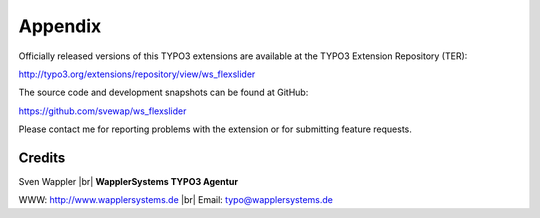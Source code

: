 .. ==================================================
.. FOR YOUR INFORMATION
.. --------------------------------------------------
.. -*- coding: utf-8 -*- with BOM.

.. ==================================================
.. DEFINE SOME TEXTROLES
.. --------------------------------------------------
.. role::   underline
.. role::   typoscript(code)
.. role::   ts(typoscript)
   :class:  typoscript
.. role::   php(code)
.. |br| raw:: html

   <br />

Appendix
========

Officially released versions of this TYPO3 extensions are available at the
TYPO3 Extension Repository (TER):

http://typo3.org/extensions/repository/view/ws_flexslider

The source code and development snapshots can be found at GitHub:

https://github.com/svewap/ws_flexslider

Please contact me for reporting problems with the extension or for
submitting feature requests.


Credits
-------

Sven Wappler |br| **WapplerSystems TYPO3 Agentur**

WWW:   http://www.wapplersystems.de |br| Email: typo@wapplersystems.de
